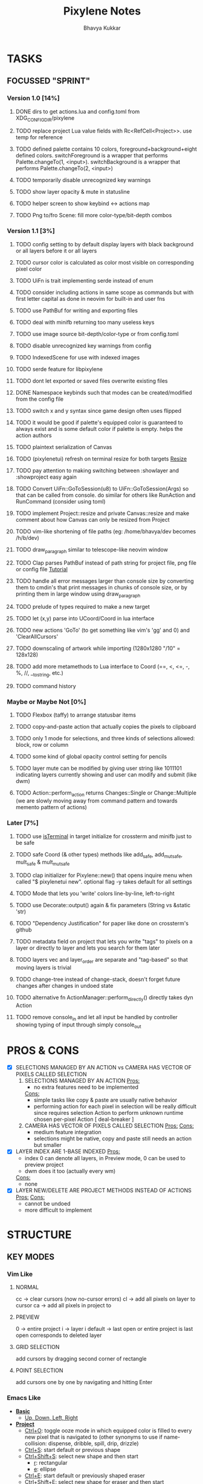 #+title: Pixylene Notes
#+author: Bhavya Kukkar
* TASKS
#+description: Tasks that need to be done
** FOCUSSED "SPRINT"
:PROPERTIES:
:COOKIE_DATA: todo
:END:
*** Version 1.0 [14%]
**** DONE dirs to get actions.lua and config.toml from XDG_CONFIG_DIR/pixylene
**** TODO replace project Lua value fields with Rc<RefCell<Project>>. use temp for reference
**** TODO defined palette contains 10 colors, foreground+background+eight defined colors. switchForeground is a wrapper that performs Palette.changeTo(1, <input>). switchBackground is a wrapper that performs Palette.changeTo(2, <input>)
**** TODO temporarily disable unrecognized key warnings
**** TODO show layer opacity & mute in statusline
**** TODO helper screen to show keybind <-> actions map
**** TODO Png to/fro Scene: fill more color-type/bit-depth combos

*** Version 1.1 [3%]
**** TODO config setting to by default display layers with black background or all layers before it or all layers
**** TODO cursor color is calculated as color most visible on corresponding pixel color
**** TODO UiFn is trait implementing serde instead of enum
**** TODO consider including actions in same scope as commands but with first letter capital as done in neovim for built-in and user fns
**** TODO use PathBuf for writing and exporting files
**** TODO deal with minifb returning too many useless keys
**** TODO use image source bit-depth/color-type or from config.toml
**** TODO disable unrecognized key warnings from config
**** TODO IndexedScene for use with indexed images
**** TODO serde feature for libpixylene
**** TODO dont let exported or saved files overwrite existing files
**** DONE Namespace keybinds such that modes can be created/modified from the config file
**** TODO switch x and y syntax since game design often uses flipped
**** TODO it would be good if palette's equipped color is guaranteed to always exist and is some default color if palette is empty. helps the action authors
**** TODO plaintext serialization of Canvas
**** TODO (pixylenetui) refresh on terminal resize for both targets [[https://docs.rs/crossterm/latest/crossterm/event/enum.Event.html#variant.Resize][Resize]]
**** TODO pay attention to making switching between :showlayer and :showproject easy again
**** TODO Convert UiFn::GoToSession(u8) to UiFn::GoToSession(Args) so that can be called from console. do similar for others like RunAction and RunCommand (consider using toml)
**** TODO implement Project::resize and private Canvas::resize and make comment about how Canvas can only be resized from Project
**** TODO vim-like shortening of file paths (eg: /home/bhavya/dev becomes /h/b/dev)
**** TODO draw_paragraph similar to telescope-like neovim window
**** TODO Clap parses PathBuf instead of path string for project file, png file or config file [[https://www.rustadventure.dev/introducing-clap/clap-v4/accepting-file-paths-as-arguments-in-clap][Tutorial]]
**** TODO handle all error messages larger than console size by converting them to cmdin's that print messages in chunks of console size, or by printing them in large window using draw_paragraph
**** TODO prelude of types required to make a new target
**** TODO let (x,y) parse into UCoord/Coord in lua interface
**** TODO new actions 'GoTo' (to get something like vim's 'gg' and 0) and 'ClearAllCursors'
**** TODO downscaling of artwork while importing (1280x1280 "/10" = 128x128)
**** TODO add more metamethods to Lua interface to Coord (==, <, <=, -, %, //, __tostring, etc.)
**** TODO command history

*** Maybe or Maybe Not [0%]
**** TODO Flexbox (taffy) to arrange statusbar items
**** TODO copy-and-paste action that actually copies the pixels to clipboard
**** TODO only 1 mode for selections, and three kinds of selections allowed: block, row or column
**** TODO some kind of global opacity control setting for pencils
**** TODO layer mute can be modified by giving user string like 1011101 indicating layers currently showing and user can modify and submit (like dwm)
**** TODO Action::perform_action returns Changes::Single or Change::Multiple (we are slowly moving away from command pattern and towards memento pattern of actions)

*** Later [7%]
**** TODO use [[https://lib.rs/crates/is-terminal][isTerminal]] in target initialize for crossterm and minifb just to be safe
**** TODO safe Coord (& other types) methods like add_safe, add_mut_safe, mult_safe & mult_mut_safe
**** TODO clap initializer for Pixylene::new() that opens inquire menu when called "$ pixylenetui new". optional flag -y takes default for all settings
**** TODO Mode that lets you 'write' colors line-by-line, left-to-right
**** TODO use Decorate::output() again & fix parameters (String vs &static 'str)
**** TODO "Dependency Justification" for paper like done on crossterm's github
**** TODO metadata field on project that lets you write "tags" to pixels on a layer or directly to layer and lets you search for them later
**** TODO layers vec and layer_order are separate and "tag-based" so that moving layers is trivial
**** TODO change-tree instead of change-stack, doesn't forget future changes after changes in undoed state
**** TODO alternative fn ActionManager::perform_directly() directly takes dyn Action
**** TODO remove console_in and let all input be handled by controller showing typing of input through simply console_out

* PROS & CONS
#+description: I weigh the pros and cons for a feature or decision here
- [X] SELECTIONS MANAGED BY AN ACTION vs CAMERA HAS VECTOR OF PIXELS CALLED SELECTION
  1. SELECTIONS MANAGED BY AN ACTION
     _Pros:_
     + no extra features need to be implemented
     _Cons:_
     + simple tasks like copy & paste are usually native behavior
     + performing action for each pixel in selection will be really difficult since requires selection Action to perform unknown runtime chosen per-pixel Action [ deal-breaker ]
  2. CAMERA HAS VECTOR OF PIXELS CALLED SELECTION
     _Pros:_
     _Cons:_
     + medium feature integration
     + selections might be native, copy and paste still needs an action but smaller
- [X] LAYER INDEX ARE 1-BASE INDEXED
  _Pros:_
  - index 0 can denote all layers, in Preview mode, 0 can be used to preview project
  - dwm does it too (actually every wm)
  _Cons:_
  - none
- [X] LAYER NEW/DELETE ARE PROJECT METHODS INSTEAD OF ACTIONS
  _Pros:_
  _Cons:_
  - cannot be undoed
  - more difficult to implement

* STRUCTURE
#+description: I document the structure of my application here
** KEY MODES
*** Vim Like
**** NORMAL
cc -> clear cursors (now no-cursor errors)
cl -> add all pixels on layer to cursor
ca -> add all pixels in project to

**** PREVIEW
0 -> entire project
i -> layer i
default -> last open or entire project is last open corresponds to deleted layer

**** GRID SELECTION
add cursors by dragging second corner of rectangle

**** POINT SELECTION
add cursors one by one by navigating and hitting Enter

*** Emacs Like

- *_Basic_*
  - _Up, Down, Left, Right_

- *_Project_*
  - _Ctrl+O_: toggle ooze mode in which equipped color is filled to every new pixel that is navigated to
    (other synonyms to use if name-collision: dispense, dribble, spill, drip, drizzle)
  - _Ctrl+S_: start default or previous shape
  - _Ctrl+Shift+S_: select new shape and then start
    - _r_: rectangular
    - _e_: ellipse
  - _Ctrl+E_: start default or previously shaped eraser
  - _Ctrl+Shift+E_: select new shape for eraser and then start
    - _r_: rectangular
    - _e_: ellipse
  - _Ctrl+C_:
  - _Ctrl+L_: manage layer
    - _n_: new layer
    - _d_: delete layer
    - _r_: rename layer
    - _c_: clone layer
    - _-_: go to lower layer
    - _+_: go to upper layer
    - _[0-9]_: go to ith layer
  - _Alt+x_: command

- *_Session_*
  - _Ctrl+S_: save project
  - _Ctrl+Z_: undo
  - _Ctrl+Y_: redo
  - _command<ex>_: export

** STATUSLINE
*([mode]) ([layer 1 of 5]) ([2+8 palette colors]) ([current-action] [scene-locked?] [camera-locked?]) ([3 cursors])*

** STATE
|               | NoProjectOpen | ProjectOpen                         |
|---------------+---------------+-------------------------------------|
| NoProjectOpen |               | open_project, open_png, new_project |
| ProjectOpen   | close_project |                                     |
|               |               |                                     |

** OFFICIAL DOCUMENTATION
Actions are of two types:
    1. Primitive:
    2. Complex:

** SESSION
- Option<last_previewed_layer>
- Option<imported_png_path>
- Option<opened_project_path>

** COMMANDS
| Command              | Arguments    | Session                                                           | Done |
|----------------------+--------------+-------------------------------------------------------------------+------|
| quit                 | -            | -                                                                 |      |
| open                 | project-path | > project-path; > project; < project-path?                        |      |
| save                 | -            | < project-path; < project                                         |      |
| import               | png-path     | > project; > project-path? (store in same directory); > png-path? |      |
| export               | png-path     | < png-path?                                                       |      |
| perform              | action-name  | < action-manager; < project                                       |      |
| view                 |              | < project                                                         |      |
| layer new            |              | < project; < background-color                                     |      |
| layer <> del         |              | < project                                                         |      |
| layer <> set_opacity | opacity      | < project                                                         |      |
| palette <> set       | color        | < project                                                         |      |
